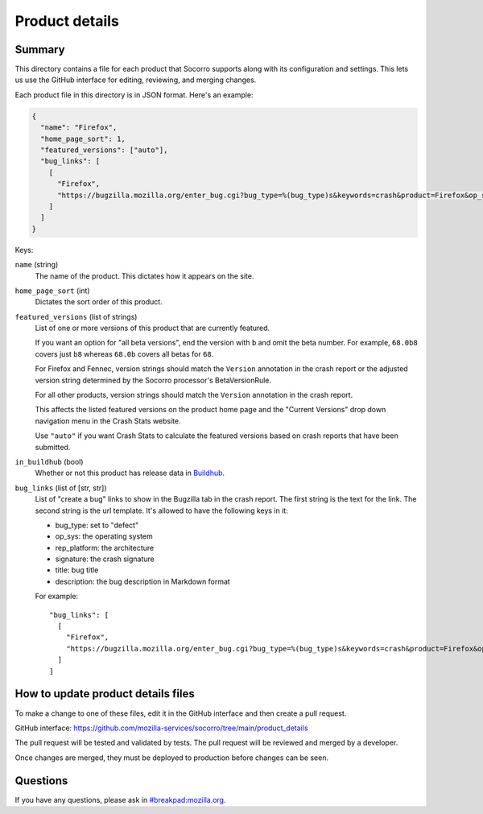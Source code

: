 ===============
Product details
===============

Summary
=======

This directory contains a file for each product that Socorro supports along
with its configuration and settings. This lets us use the GitHub interface for
editing, reviewing, and merging changes.

Each product file in this directory is in JSON format. Here's an example:

.. code-block:: json

   {
     "name": "Firefox",
     "home_page_sort": 1,
     "featured_versions": ["auto"],
     "bug_links": [
       [
         "Firefox",
         "https://bugzilla.mozilla.org/enter_bug.cgi?bug_type=%(bug_type)s&keywords=crash&product=Firefox&op_sys=%(op_sys)s&rep_platform=%(rep_platform)s&cf_crash_signature=%(signature)s&short_desc=%(title)s&comment=%(description)s&format=__default__"
       ]
     ]
   }

Keys:

``name`` (string)
    The name of the product. This dictates how it appears on the site.

``home_page_sort`` (int)
    Dictates the sort order of this product.

``featured_versions`` (list of strings)
    List of one or more versions of this product that are currently featured.

    If you want an option for "all beta versions", end the version with ``b``
    and omit the beta number. For example, ``68.0b8`` covers just ``b8``
    whereas ``68.0b`` covers all betas for ``68``.

    For Firefox and Fennec, version strings should match the ``Version``
    annotation in the crash report or the adjusted version string determined
    by the Socorro processor's BetaVersionRule.

    For all other products, version strings should match the ``Version``
    annotation in the crash report.

    This affects the listed featured versions on the product home page and the
    "Current Versions" drop down navigation menu in the Crash Stats website.

    Use ``"auto"`` if you want Crash Stats to calculate the featured versions
    based on crash reports that have been submitted.

``in_buildhub`` (bool)
    Whether or not this product has release data in `Buildhub
    <https://buildhub.moz.tools/>`_.

``bug_links`` (list of [str, str])
    List of "create a bug" links to show in the Bugzilla tab in the crash report.
    The first string is the text for the link. The second string is the url
    template. It's allowed to have the following keys in it:

    * bug_type: set to "defect"
    * op_sys: the operating system
    * rep_platform: the architecture
    * signature: the crash signature
    * title: bug title
    * description: the bug description in Markdown format

    For example::

       "bug_links": [
         [
           "Firefox",
           "https://bugzilla.mozilla.org/enter_bug.cgi?bug_type=%(bug_type)s&keywords=crash&product=Firefox&op_sys=%(op_sys)s&rep_platform=%(rep_platform)s&cf_crash_signature=%(signature)s&short_desc=%(title)s&comment=%(description)s&format=__default__"
         ]
       ]


How to update product details files
===================================

To make a change to one of these files, edit it in the GitHub interface and
then create a pull request.

GitHub interface: https://github.com/mozilla-services/socorro/tree/main/product_details

The pull request will be tested and validated by tests. The pull request will
be reviewed and merged by a developer.

Once changes are merged, they must be deployed to production before changes can
be seen.


Questions
=========

If you have any questions, please ask in
`#breakpad:mozilla.org <https://riot.im/app/#/room/#breakpad:mozilla.org>`_.
